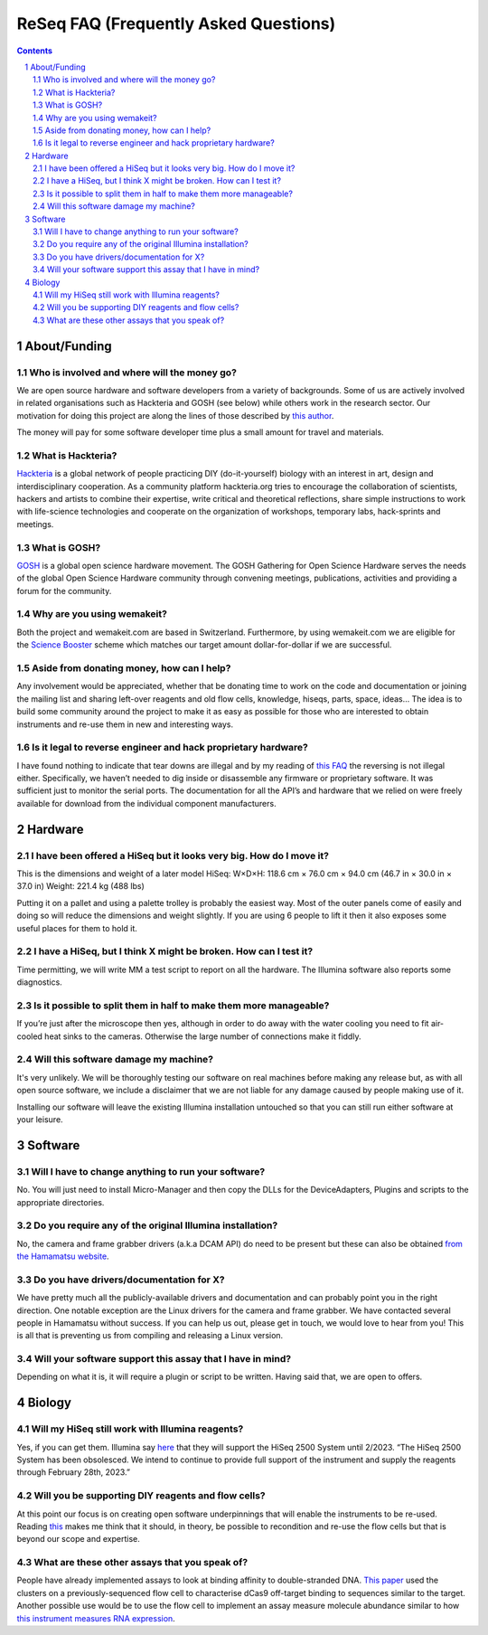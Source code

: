 .. -*- coding: utf-8 -*-

.. this is meant to be reStructuredText. I’m just copying
   http://docutils.sourceforge.net/FAQ.txt


===========================================
 ReSeq FAQ (Frequently Asked Questions)
===========================================


.. contents::
.. sectnum::

About/Funding
=============


Who is involved and where will the money go?
---------------------------------------------

We are open source hardware and software developers from a variety of backgrounds. Some of us are actively involved in related organisations such as Hackteria and GOSH (see below) while others work in the research sector. Our motivation for doing this project are along the lines of those described by `this author`_.

The money will pay for some software developer time plus a small amount for travel and materials.

.. _this author: https://journals.plos.org/plosbiology/article?id=10.1371/journal.pbio.3000014

What is Hackteria?
------------------

`Hackteria`_ is a global network of people practicing DIY (do-it-yourself) biology with an interest in art, design and interdisciplinary cooperation. As a community platform hackteria.org tries to encourage the collaboration of scientists, hackers and artists to combine their expertise, write critical and theoretical reflections, share simple instructions to work with life-science technologies and cooperate on the organization of workshops, temporary labs, hack-sprints and meetings.


.. _Hackteria: https://www.hackteria.org/


What is GOSH?
-------------

`GOSH`_ is a global open science hardware movement. The GOSH Gathering for Open Science Hardware serves the needs of the global Open Science Hardware community through convening meetings, publications, activities and providing a forum for the community.


.. _GOSH: http://openhardware.science/


Why are you using wemakeit?
---------------------------

Both the project and wemakeit.com are based in Switzerland. Furthermore, by using wemakeit.com we are eligible for the `Science Booster`_ scheme which matches our target amount dollar-for-dollar if we are successful.

.. _Science Booster: https://wemakeit.com/pages/science

Aside from donating money, how can I help?
------------------------------------------

Any involvement would be appreciated, whether that be donating time to work on the code and documentation or joining the mailing list and sharing left-over reagents and old flow cells, knowledge, hiseqs, parts, space, ideas… The idea is to build some community around the project to make it as easy as possible for those who are interested to obtain instruments and re-use them in new and interesting ways.

Is it legal to reverse engineer and hack proprietary hardware?
--------------------------------------------------------------

I have found nothing to indicate that tear downs are illegal and by my reading of `this FAQ`_ the reversing is not illegal either. Specifically, we haven’t needed to dig inside or disassemble any firmware or proprietary software. It was sufficient just to monitor the serial ports. The documentation for all the API’s and hardware that we relied on were freely available for download from the individual component manufacturers.

.. _this FAQ: https://www.eff.org/issues/coders/reverse-engineering-faq

Hardware
========

I have been offered a HiSeq but it looks very big. How do I move it?
--------------------------------------------------------------------

This is the dimensions and weight of a later model HiSeq:
W×D×H: 118.6 cm × 76.0 cm × 94.0 cm (46.7 in × 30.0 in × 37.0 in)
Weight: 221.4 kg (488 lbs)

Putting it on a pallet and using a palette trolley is probably the easiest way. Most of the outer panels come of easily and doing so will reduce the dimensions and weight slightly. If you are using 6 people to lift it then it also exposes some useful places for them to hold it.


I have a HiSeq, but I think X might be broken. How can I test it?
-----------------------------------------------------------------

Time permitting, we will write MM a test script to report on all the hardware. The Illumina software also reports some diagnostics.


Is it possible to split them in half to make them more manageable?
------------------------------------------------------------------

If you’re just after the microscope then yes, although in order to do away with the water cooling you need to fit air-cooled heat sinks to the cameras. Otherwise the large number of connections make it fiddly.


Will this software damage my machine?
--------------------------------------

It's very unlikely. We will be thoroughly testing our software on real machines before making any release but, as with all open source software, we include a disclaimer that we are not liable for any damage caused by people making use of it. 

Installing our software will leave the existing Illumina installation untouched so that you can still run either software at your leisure.


Software
========

Will I have to change anything to run your software?
----------------------------------------------------

No. You will just need to install Micro-Manager and then copy the DLLs for the DeviceAdapters, Plugins and scripts to the appropriate directories.

Do you require any of the original Illumina installation?
---------------------------------------------------------

No, the camera and frame grabber drivers (a.k.a DCAM API) do need to be present but these can also be obtained `from the Hamamatsu website`_. 

.. _`from the Hamamatsu website`: https://dcam-api.com/downloads/


Do you have drivers/documentation for X?
----------------------------------------

We have pretty much all the publicly-available drivers and documentation and can probably point you in the right direction. One notable exception are the Linux drivers for the camera and frame grabber. We have contacted several people in Hamamatsu without success. If you can help us out, please get in touch, we would love to hear from you! This is all that is preventing us from compiling and releasing a Linux version.

Will your software support this assay that I have in mind?
----------------------------------------------------------

Depending on what it is, it will require a plugin or script to be written. Having said that, we are open to offers.


Biology
=======

Will my HiSeq still work with Illumina reagents?
------------------------------------------------

Yes, if you can get them. Illumina say `here`_ that they will support the HiSeq 2500 System until 2/2023.
“The HiSeq 2500 System has been obsolesced. We intend to continue to provide full support of the instrument and supply the reagents through February 28th, 2023.”

.. _here: https://sapac.illumina.com/systems/sequencing-platforms/hiseq-2500/specifications.html


Will you be supporting DIY reagents and flow cells?
---------------------------------------------------

At this point our focus is on creating open software underpinnings that will enable the instruments to be re-used. Reading `this`_ makes me think that it should, in theory, be possible to recondition and re-use the flow cells but that is beyond our scope and expertise.

.. _this: https://www.ncbi.nlm.nih.gov/pmc/articles/PMC5975494/


What are these other assays that you speak of?
----------------------------------------------

People have already implemented assays to look at binding affinity to double-stranded DNA. `This paper`_ used the clusters on a previously-sequenced flow cell to characterise dCas9 off-target binding to sequences similar to the target. Another possible use would be to use the flow cell to implement an assay measure molecule abundance similar to how `this instrument measures RNA expression`_.


.. _This paper: https://www.pnas.org/content/114/21/5461

.. _this instrument measures rna expression: https://www.nanostring.com/scientific-content/technology-overview/ncounter-technology
